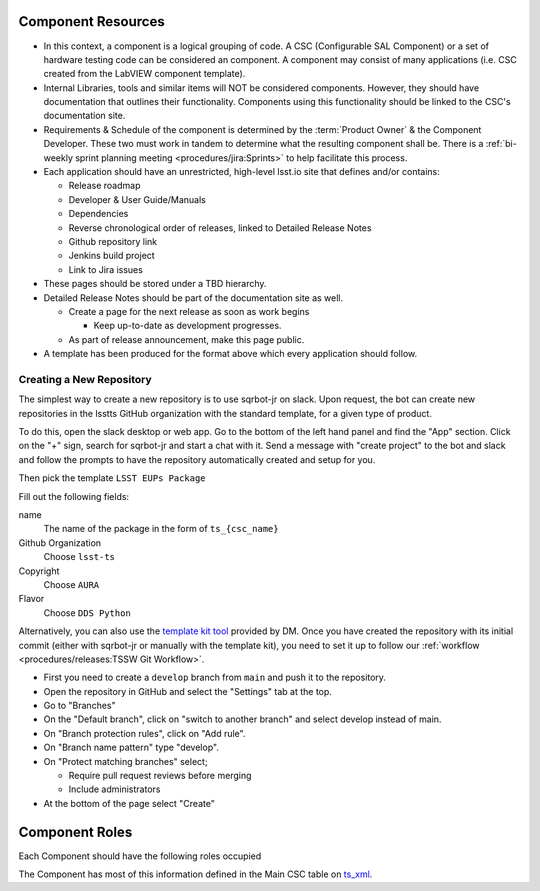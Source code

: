 Component Resources
===================

* In this context, a component is a logical grouping of code. A CSC (Configurable SAL Component) or a set of hardware testing code can be considered an component.
  A component may consist of many applications (i.e. CSC created from the LabVIEW component template).
* Internal Libraries, tools and similar items will NOT be considered components.
  However, they should have documentation that outlines their functionality.
  Components using this functionality should be linked to the CSC's documentation site.
* Requirements & Schedule of the component is determined by the :term:`Product Owner` & the Component Developer.
  These two must work in tandem to determine what the resulting component shall be.
  There is a :ref:`bi-weekly sprint planning meeting <procedures/jira:Sprints>` to help facilitate this process.
* Each application should have an unrestricted, high-level lsst.io site that defines and/or contains:

  * Release roadmap
  * Developer & User Guide/Manuals
  * Dependencies
  * Reverse chronological order of releases, linked to Detailed Release Notes
  * Github repository link
  * Jenkins build project
  * Link to Jira issues

* These pages should be stored under a TBD hierarchy.
* Detailed Release Notes should be part of the documentation site as well.

  * Create a page for the next release as soon as work begins

    * Keep up-to-date as development progresses.

  * As part of release announcement, make this page public.

* A template has been produced for the format above which every application should follow.

Creating a New Repository
-------------------------

The simplest way to create a new repository is to use sqrbot-jr on slack.
Upon request, the bot can create new repositories in the lsstts GitHub organization with the standard template, for a given type of product.

To do this, open the slack desktop or web app.
Go to the bottom of the left hand panel and find the "App" section.
Click on the "+" sign, search for sqrbot-jr and start a chat with it.
Send a message with "create project" to the bot and slack and follow the prompts to have the repository automatically created and setup for you.

.. image:: ../images/sqrbot-jr-1.png

Then pick the template ``LSST EUPs Package``

.. image:: ../images/sqrbot-jr-2.png

Fill out the following fields:

name
  The name of the package in the form of ``ts_{csc_name}``

Github Organization
  Choose ``lsst-ts``

Copyright
  Choose ``AURA``

Flavor
  Choose ``DDS Python``

.. image:: ../images/sqrbot-jr-3.png

Alternatively, you can also use the `template kit tool <https://github.com/lsst/templates>`_ provided by DM.
Once you have created the repository with its initial commit (either with sqrbot-jr or manually with the template kit), you need to set it up to follow our :ref:`workflow <procedures/releases:TSSW Git Workflow>`.

- First you need to create a ``develop`` branch from ``main`` and push it to the repository.
- Open the repository in GitHub and select the "Settings" tab at the top.
- Go to "Branches"
- On the "Default branch", click on "switch to another branch" and select develop instead of main.
- On "Branch protection rules", click on "Add rule".
- On "Branch name pattern" type "develop".
- On "Protect matching branches" select;

  - Require pull request reviews before merging
  - Include administrators

- At the bottom of the page select "Create"

Component Roles
===============

Each Component should have the following roles occupied

.. glossary::

  CAM/Stakeholder
    customer or user base for component

  Product Owner
    Product owner definition here: `TSS Product Owner <https://confluence.lsstcorp.org/display/LTS/TSS+Product+Owner>`_

  Lead Developer
    Main developer for the component

  Backup Developer
    developer to take over if the Lead Developer wins the lottery and runs away.

  SW Manager
    Personnel who can decide resolution, if there is conflict with the four roles above.

The Component has most of this information defined in the Main CSC table on `ts_xml <https://ts-xml.lsst.io>`_.
